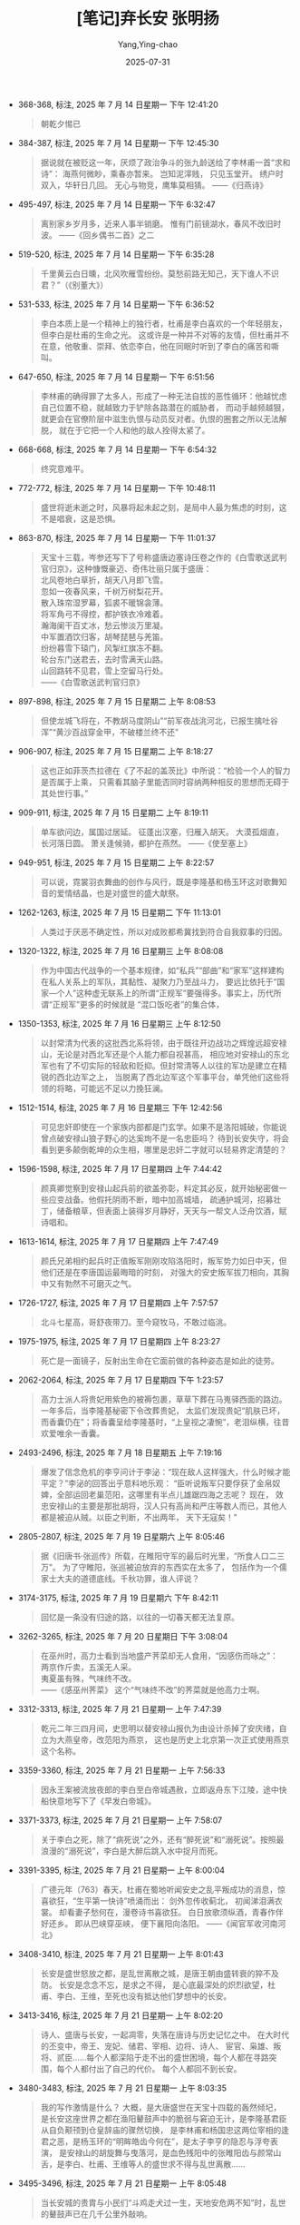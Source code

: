 #+TITLE:  [笔记]弃长安 张明扬
#+AUTHOR: Yang,Ying-chao
#+DATE:   2025-07-31
#+OPTIONS:  ^:nil H:5 num:t toc:2 \n:nil ::t |:t -:t f:t *:t tex:t d:(HIDE) tags:not-in-toc
#+STARTUP:  oddeven lognotestate
#+SEQ_TODO: TODO(t) INPROGRESS(i) WAITING(w@) | DONE(d) CANCELED(c@)
#+TAGS:     noexport(n)
#+EXCLUDE_TAGS: noexport
#+FILETAGS: :qichangan:note:ireader:


- 368-368, 标注, 2025 年 7 月 14 日星期一 下午 12:41:20
  #+BEGIN_QUOTE md5: 15c0b19adc60c989913de27f922b7ae2
  朝乾夕惕已
  #+END_QUOTE

- 384-387, 标注, 2025 年 7 月 14 日星期一 下午 12:45:30
  #+BEGIN_QUOTE md5: f3824fdf0dc2d752e0a131814a21995f,930bcd4732edb309f175b40a950f6985
  据说就在被贬这一年，厌烦了政治争斗的张九龄送给了李林甫一首“求和诗”： 海燕何微眇，乘春亦暂来。 岂知泥滓贱，
  只见玉堂开。 绣户时双入，华轩日几回。 无心与物竞，鹰隼莫相猜。 ——《归燕诗》
  #+END_QUOTE

- 495-497, 标注, 2025 年 7 月 14 日星期一 下午 6:32:47
  #+BEGIN_QUOTE md5: a9235e1f2e8fd0e12c9bbbfe65fd2b58
  离别家乡岁月多，近来人事半销磨。 惟有门前镜湖水，春风不改旧时波。 ——《回乡偶书二首》之二
  #+END_QUOTE

- 519-520, 标注, 2025 年 7 月 14 日星期一 下午 6:35:28
  #+BEGIN_QUOTE md5: 237424ea9b9066df0707ca6464ba3f04
  千里黄云白日曛，北风吹雁雪纷纷。莫愁前路无知己，天下谁人不识君？”（《别董大》）
  #+END_QUOTE

- 531-533, 标注, 2025 年 7 月 14 日星期一 下午 6:36:52
  #+BEGIN_QUOTE md5: 0e30c9504c4ff2364b4791b295397a71
  李白本质上是一个精神上的独行者，杜甫是李白喜欢的一个年轻朋友，但李白是杜甫的生命之光。
  这或许是一种并不对等的友情，但杜甫并不在意，他敬重、崇拜、依恋李白，他在同眠时听到了李白的痛苦和嘶叫。
  #+END_QUOTE

- 647-650, 标注, 2025 年 7 月 14 日星期一 下午 6:51:56
  #+BEGIN_QUOTE md5: bef191f95e521003067eec8dce2624f9
  李林甫的确得罪了太多人，形成了一种无法自拔的恶性循环：他越忧虑自己位置不稳，就越致力于铲除各路潜在的威胁者，
  而动手越频越狠，就更会在官僚阶层中滋生仇恨与动员反对者。仇恨的圈套之所以无法解脱，
  就在于它把一个人和他的敌人拴得太紧了。
  #+END_QUOTE

- 668-668, 标注, 2025 年 7 月 14 日星期一 下午 6:54:32
  #+BEGIN_QUOTE md5: 8a8d2fb2555ad551743be6cadf897a90
  终究意难平。
  #+END_QUOTE

- 772-772, 标注, 2025 年 7 月 14 日星期一 下午 10:48:11
  #+BEGIN_QUOTE md5: 840380ec4e62e265ee2e92141bdfe545
  盛世将逝未逝之时，风暴将起未起之刻，是局中人最为焦虑的时刻，这不是唱衰，这是恐惧。
  #+END_QUOTE

- 863-870, 标注, 2025 年 7 月 14 日星期一 下午 11:01:37
  #+BEGIN_QUOTE md5: ee13c0004df0af170be1dded1564dc3a
  天宝十三载，岑参还写下了号称盛唐边塞诗压卷之作的《白雪歌送武判官归京》，这种慷慨豪迈、奇伟壮丽只属于盛唐：\\
  北风卷地白草折，胡天八月即飞雪。\\
  忽如一夜春风来，千树万树梨花开。\\
  散入珠帘湿罗幕，狐裘不暖锦衾薄。\\
  将军角弓不得控，都护铁衣冷难着。\\
  瀚海阑干百丈冰，愁云惨淡万里凝。\\
  中军置酒饮归客，胡琴琵琶与羌笛。 \\
  纷纷暮雪下辕门，风掣红旗冻不翻。\\
  轮台东门送君去，去时雪满天山路。\\
   山回路转不见君，雪上空留马行处。\\
  ——《白雪歌送武判官归京》
  #+END_QUOTE

- 897-898, 标注, 2025 年 7 月 15 日星期二 上午 8:08:53
  #+BEGIN_QUOTE md5: 8f3e352aa20cabe72826852227b38246,5251de6cdc9127755b2d6736aa2572ea
  但使龙城飞将在，不教胡马度阴山”“前军夜战洮河北，已报生擒吐谷浑”“黄沙百战穿金甲，不破楼兰终不还”
  #+END_QUOTE

- 906-907, 标注, 2025 年 7 月 15 日星期二 上午 8:18:27
  #+BEGIN_QUOTE md5: 97d49c3e344d9e436f6f0e43bb43d3e6
  这也正如菲茨杰拉德在《了不起的盖茨比》中所说：“检验一个人的智力是否属于上乘，
  只需看其脑子里能否同时容纳两种相反的思想而无碍于其处世行事。”
  #+END_QUOTE

- 909-911, 标注, 2025 年 7 月 15 日星期二 上午 8:19:11
  #+BEGIN_QUOTE md5: aceffb437e49aa21336d9d1e3a5ff3a4
  单车欲问边，属国过居延。 征蓬出汉塞，归雁入胡天。 大漠孤烟直，长河落日圆。 萧关逢候骑，都护在燕然。
  ——《使至塞上》
  #+END_QUOTE

- 949-951, 标注, 2025 年 7 月 15 日星期二 上午 8:22:57
  #+BEGIN_QUOTE md5: 12af2ff388e920fca0fdb5fd23455724
  可以说，霓裳羽衣舞曲的创作与风行，既是李隆基和杨玉环这对歌舞知音的爱情结晶，也是对盛世的盛大献祭。
  #+END_QUOTE

- 1262-1263, 标注, 2025 年 7 月 15 日星期二 下午 11:13:01
  #+BEGIN_QUOTE md5: 3a656f6e8490ec2ca850551d0c83cede
  人类过于厌恶不确定性，所以对成败都希冀找到符合自我叙事的归因。
  #+END_QUOTE

- 1320-1322, 标注, 2025 年 7 月 16 日星期三 上午 8:08:08
  #+BEGIN_QUOTE md5: 5a42f8576e442d55654fb7b0ab897a6f
  作为中国古代战争的一个基本规律，如“私兵”“部曲”和“家军”这样建构在私人关系上的军队，其黏性、凝聚力乃至战斗力，
  要远比依托于“国家—个人”这种虚无联系上的所谓“正规军”要强得多。事实上，历代所谓“正规军”更多的时候就是
  “混口饭吃者”的集合体，
  #+END_QUOTE

- 1350-1353, 标注, 2025 年 7 月 16 日星期三 上午 8:12:50
  #+BEGIN_QUOTE md5: c64ace5d43fd430856f8b8d1b90a8c0d
  以封常清为代表的这批西北系将领，由于既往开边战功之辉煌远超安禄山，无论是对西北军还是个人能力都自视甚高，
  相应地对安禄山的东北军也有了不切实际的轻敌和贬抑。但封常清等人以往的军功是建立在精锐的西北边军之上，
  当脱离了西北边军这个军事平台，单凭他们这些将领的将略，可能远不足以力挽狂澜。
  #+END_QUOTE

- 1512-1514, 标注, 2025 年 7 月 16 日星期三 下午 12:42:56
  #+BEGIN_QUOTE md5: 4f760e9d6384552ace329905fb9c8829
  可见忠奸即使在一个家族内部都是门玄学。如果不是洛阳城破，你能说曾点破安禄山狼子野心的达奚珣不是一名忠臣吗？
  待到长安失守，将会看到更多颠倒乾坤的众生相，哪里是忠奸二字就可以轻易界定清楚的？
  #+END_QUOTE

- 1596-1598, 标注, 2025 年 7 月 17 日星期四 上午 7:44:42
  #+BEGIN_QUOTE md5: 3fb2a3d8cd22ce4651c4c4cf0012e9c1
  颜真卿觉察到安禄山起兵前的欲盖弥彰，料定其必反，就开始秘密做一些应变战备。他假托阴雨不断，暗中加高城墙，
  疏通护城河，招募壮丁，储备粮草，但表面上装得岁月静好，天天与一帮文人泛舟饮酒，赋诗唱和。
  #+END_QUOTE

- 1613-1614, 标注, 2025 年 7 月 17 日星期四 上午 7:47:49
  #+BEGIN_QUOTE md5: 0c5af92bcc16fc154ff68547113f25ec
  颜氏兄弟相约起兵时正值叛军刚刚攻陷洛阳时，叛军势力如日中天，但他们还是在李唐国运最晦暗的时刻，
  对强大的安史叛军拔刀相向，其胸中又有勃然不可磨灭之气。
  #+END_QUOTE

- 1726-1727, 标注, 2025 年 7 月 17 日星期四 上午 7:57:57
  #+BEGIN_QUOTE md5: d4b98438548d6bb1981c4c907c14d2d1
  北斗七星高，哥舒夜带刀。至今窥牧马，不敢过临洮。
  #+END_QUOTE

- 1975-1975, 标注, 2025 年 7 月 17 日星期四 上午 8:23:27
  #+BEGIN_QUOTE md5: 95ae83500ed12e263a3e7a812896468d
  死亡是一面镜子，反射出生命在它面前做的各种姿态是如此的徒劳。
  #+END_QUOTE

- 2062-2064, 标注, 2025 年 7 月 17 日星期四 下午 1:23:57
  #+BEGIN_QUOTE md5: 81179e9cc2a7c3c9200c696dccf7d1de
  高力士派人将贵妃用紫色的被褥包裹，草草下葬在马嵬驿西面的路边。一年多后，当李隆基秘密下令改葬贵妃，
  太监们发现贵妃“肌肤已坏，而香囊仍在”；将香囊呈给李隆基时，“上皇视之凄惋”，老泪纵横，往昔欢爱唯余一香囊。
  #+END_QUOTE

- 2493-2496, 标注, 2025 年 7 月 18 日星期五 上午 7:19:16
  #+BEGIN_QUOTE md5: c0c89a1146ea5955529da3be8f72c66b
  爆发了信念危机的李亨问计于李泌：“现在敌人这样强大，什么时候才能平定？”李泌的回答出乎意料地乐观：
  “臣听说叛军只要俘获了金帛奴婢，全部运回老巢范阳，这哪里有半点儿雄踞四海之志呢？
  现在，  效忠安禄山的主要是那批胡将，汉人只有高尚和严庄等数人而已，其他人都是被迫从贼。以臣之判断，不出两年，
  天下无寇矣！”
  #+END_QUOTE

- 2805-2807, 标注, 2025 年 7 月 19 日星期六 上午 8:05:46
  #+BEGIN_QUOTE md5: 40b7230247d4bfb5991e9af795cf4fef
  据《旧唐书·张巡传》所载，在睢阳守军的最后时光里，“所食人口二三万”。 为了守睢阳，张巡被迫放弃的东西实在太多了，
  包括作为一个儒家士大夫的道德底线。千秋功罪，谁人评说？
  #+END_QUOTE

- 3174-3175, 标注, 2025 年 7 月 19 日星期六 下午 8:42:11
  #+BEGIN_QUOTE md5: 84ea6b8e9e3ba869784e7217460c533f
  回忆是一条没有归途的路，以往的一切春天都无法复原。
  #+END_QUOTE

- 3262-3265, 标注, 2025 年 7 月 20 日星期日 下午 3:08:04
  #+BEGIN_QUOTE md5: 2b2fce7af966dad1e682555d4c85115f
  在巫州时，高力士看到当地盛产荠菜却无人食用，“因感伤而咏之”： \\
  两京作斤卖，五溪无人采。\\
  夷夏虽有殊，气味终不改。\\
  ——《感巫州荠菜》 这个“气味终不改”的荠菜就是他高力士啊。
  #+END_QUOTE

- 3312-3313, 标注, 2025 年 7 月 21 日星期一 上午 7:47:39
  #+BEGIN_QUOTE md5: 23c4ef16e5029cc812062032a7dc2ec5
  乾元二年三四月间，史思明以替安禄山报仇为由设计杀掉了安庆绪，自立为大燕皇帝，改范阳为燕京，
  这也是历史上北京第一次正式使用燕京这个名称。
  #+END_QUOTE

- 3359-3360, 标注, 2025 年 7 月 21 日星期一 上午 7:56:33
  #+BEGIN_QUOTE md5: c8c1010b631c37aa162166caf919be54
  因永王案被流放夜郎的李白至白帝城遇赦，立即返舟东下江陵，途中快船快意地写下了《早发白帝城》。
  #+END_QUOTE

- 3371-3373, 标注, 2025 年 7 月 21 日星期一 上午 7:58:07
  #+BEGIN_QUOTE md5: eccf1ff4ae435161fa751041c8bc5a43
  关于李白之死，除了“病死说”之外，还有“醉死说”和“溺死说”。按照最浪漫的“溺死说”，李白是大醉后跳入水中捉月而死。
  #+END_QUOTE

- 3391-3395, 标注, 2025 年 7 月 21 日星期一 上午 8:00:04
  #+BEGIN_QUOTE md5: db6e0308de5c226a17b063a64d4e4c4a
  广德元年（763）春天，杜甫在蜀地听闻安史之乱平叛成功的消息，惊喜欲狂，“生平第一快诗”喷涌而出： 剑外忽传收蓟北，
  初闻涕泪满衣裳。 却看妻子愁何在，漫卷诗书喜欲狂。 白日放歌须纵酒，青春作伴好还乡。 即从巴峡穿巫峡，
  便下襄阳向洛阳。 ——《闻官军收河南河北》
  #+END_QUOTE

- 3408-3410, 标注, 2025 年 7 月 21 日星期一 上午 8:01:43
  #+BEGIN_QUOTE md5: c0014c1066e7ccc5b9ef1928c1a81974
  长安是盛世怒放之都，是乱世离散之城，是唐王朝由盛转衰的猝不及防。 长安是念念不忘，是求之不得，
  是心底最深处的炽烈欲望，杜甫、李白、王维，至死也没有抵达他们梦想中的长安。
  #+END_QUOTE

- 3413-3416, 标注, 2025 年 7 月 21 日星期一 上午 8:02:20
  #+BEGIN_QUOTE md5: 22b230b16580759cb407dfdac7315571
  诗人、盛唐与长安，一起凋零，失落在唐诗与历史记忆之中。 在大时代的丕变中，帝王、宠妃、储君、宰相、边将、诗人、
  宦官、枭雄、叛将、贰臣……每个人都深陷于走不出的盛世困境，每个人都在寻路突围，每个人都付出了自己的代价。
  每个人都回不到长安。
  #+END_QUOTE

- 3480-3483, 标注, 2025 年 7 月 21 日星期一 上午 8:03:35
  #+BEGIN_QUOTE md5: f20f0ef9919dc4088189253c4f5f157c
  我的写作激情是什么？ 大概，是大唐盛世在天宝十四载的轰然倾圮，
  是长安这座世界之都在渔阳鼙鼓声中的脆弱与窘迫无计，是李隆基君臣从自负颟顸到仓皇辞庙的骤然切换，
  是李林甫和杨国忠这两位宰相的逢君之恶，是杨玉环的“明眸皓齿今何在”，是太子李亨的隐忍与浮夸表演，
  是安禄山的胡旋舞与曳落河，是血色残阳中的张睢阳齿与颜常山舌，是李白、杜甫、王维等人的盛世求不得与乱世离散……
  #+END_QUOTE

- 3495-3496, 标注, 2025 年 7 月 21 日星期一 上午 8:05:48
  #+BEGIN_QUOTE md5: ea9047f85f723486d54462f11325efa0
  当长安城的贵胄与小民们“斗鸡走犬过一生，天地安危两不知”时，乱世的鼙鼓声已在几千公里外敲响。
  #+END_QUOTE

* Unwashed Entries                                                  :noexport:
